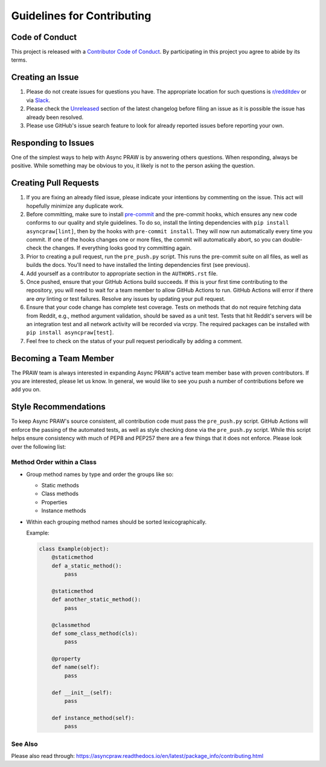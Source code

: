 Guidelines for Contributing
===========================

Code of Conduct
---------------

This project is released with a `Contributor Code of Conduct`_. By participating in this
project you agree to abide by its terms.

Creating an Issue
-----------------

1. Please do not create issues for questions you have. The appropriate location for such
   questions is `r/redditdev`_ or via Slack_.
2. Please check the Unreleased_ section of the latest changelog before filing an issue
   as it is possible the issue has already been resolved.
3. Please use GitHub's issue search feature to look for already reported issues before
   reporting your own.

Responding to Issues
--------------------

One of the simplest ways to help with Async PRAW is by answering others questions. When
responding, always be positive. While something may be obvious to you, it likely is not
to the person asking the question.

Creating Pull Requests
----------------------

1. If you are fixing an already filed issue, please indicate your intentions by
   commenting on the issue. This act will hopefully minimize any duplicate work.
2. Before committing, make sure to install pre-commit_ and the pre-commit hooks, which
   ensures any new code conforms to our quality and style guidelines. To do so, install
   the linting dependencies with ``pip install asyncpraw[lint]``, then by the hooks with
   ``pre-commit install``. They will now run automatically every time you commit. If one
   of the hooks changes one or more files, the commit will automatically abort, so you
   can double-check the changes. If everything looks good try committing again.
3. Prior to creating a pull request, run the ``pre_push.py`` script. This runs the
   pre-commit suite on all files, as well as builds the docs. You'll need to have
   installed the linting dependencies first (see previous).
4. Add yourself as a contributor to appropriate section in the ``AUTHORS.rst`` file.
5. Once pushed, ensure that your GitHub Actions build succeeds. If this is your first
   time contributing to the repository, you will need to wait for a team member to allow
   GitHub Actions to run. GitHub Actions will error if there are *any* linting or test
   failures. Resolve any issues by updating your pull request.
6. Ensure that your code change has complete test coverage. Tests on methods that do not
   require fetching data from Reddit, e.g., method argument validation, should be saved
   as a unit test. Tests that hit Reddit's servers will be an integration test and all
   network activity will be recorded via vcrpy. The required packages can be installed
   with ``pip install asyncpraw[test]``.
7. Feel free to check on the status of your pull request periodically by adding a
   comment.

Becoming a Team Member
----------------------

The PRAW team is always interested in expanding Async PRAW's active team member base
with proven contributors. If you are interested, please let us know. In general, we
would like to see you push a number of contributions before we add you on.

Style Recommendations
---------------------

To keep Async PRAW's source consistent, all contribution code must pass the
``pre_push.py`` script. GitHub Actions will enforce the passing of the automated tests,
as well as style checking done via the ``pre_push.py`` script. While this script helps
ensure consistency with much of PEP8 and PEP257 there are a few things that it does not
enforce. Please look over the following list:

Method Order within a Class
~~~~~~~~~~~~~~~~~~~~~~~~~~~

- Group method names by type and order the groups like so:

  - Static methods
  - Class methods
  - Properties
  - Instance methods

- Within each grouping method names should be sorted lexicographically.

  Example:

  .. code-block:: python

      class Example(object):
          @staticmethod
          def a_static_method():
              pass

          @staticmethod
          def another_static_method():
              pass

          @classmethod
          def some_class_method(cls):
              pass

          @property
          def name(self):
              pass

          def __init__(self):
              pass

          def instance_method(self):
              pass

See Also
~~~~~~~~

Please also read through:
https://asyncpraw.readthedocs.io/en/latest/package_info/contributing.html

.. _contributor code of conduct: https://github.com/praw-dev/.github/blob/main/CODE_OF_CONDUCT.md

.. _pre-commit: https://pre-commit.com

.. _r/redditdev: https://redditdev.reddit.com

.. _slack: https://join.slack.com/t/praw/shared_invite/enQtOTUwMDcxOTQ0NzY5LWVkMGQ3ZDk5YmQ5MDEwYTZmMmJkMTJkNjBkNTY3OTU0Y2E2NGRlY2ZhZTAzMWZmMWRiMTMwYjdjODkxOGYyZjY

.. _unreleased: https://github.com/praw-dev/asyncpraw/blob/master/CHANGES.rst#unreleased
